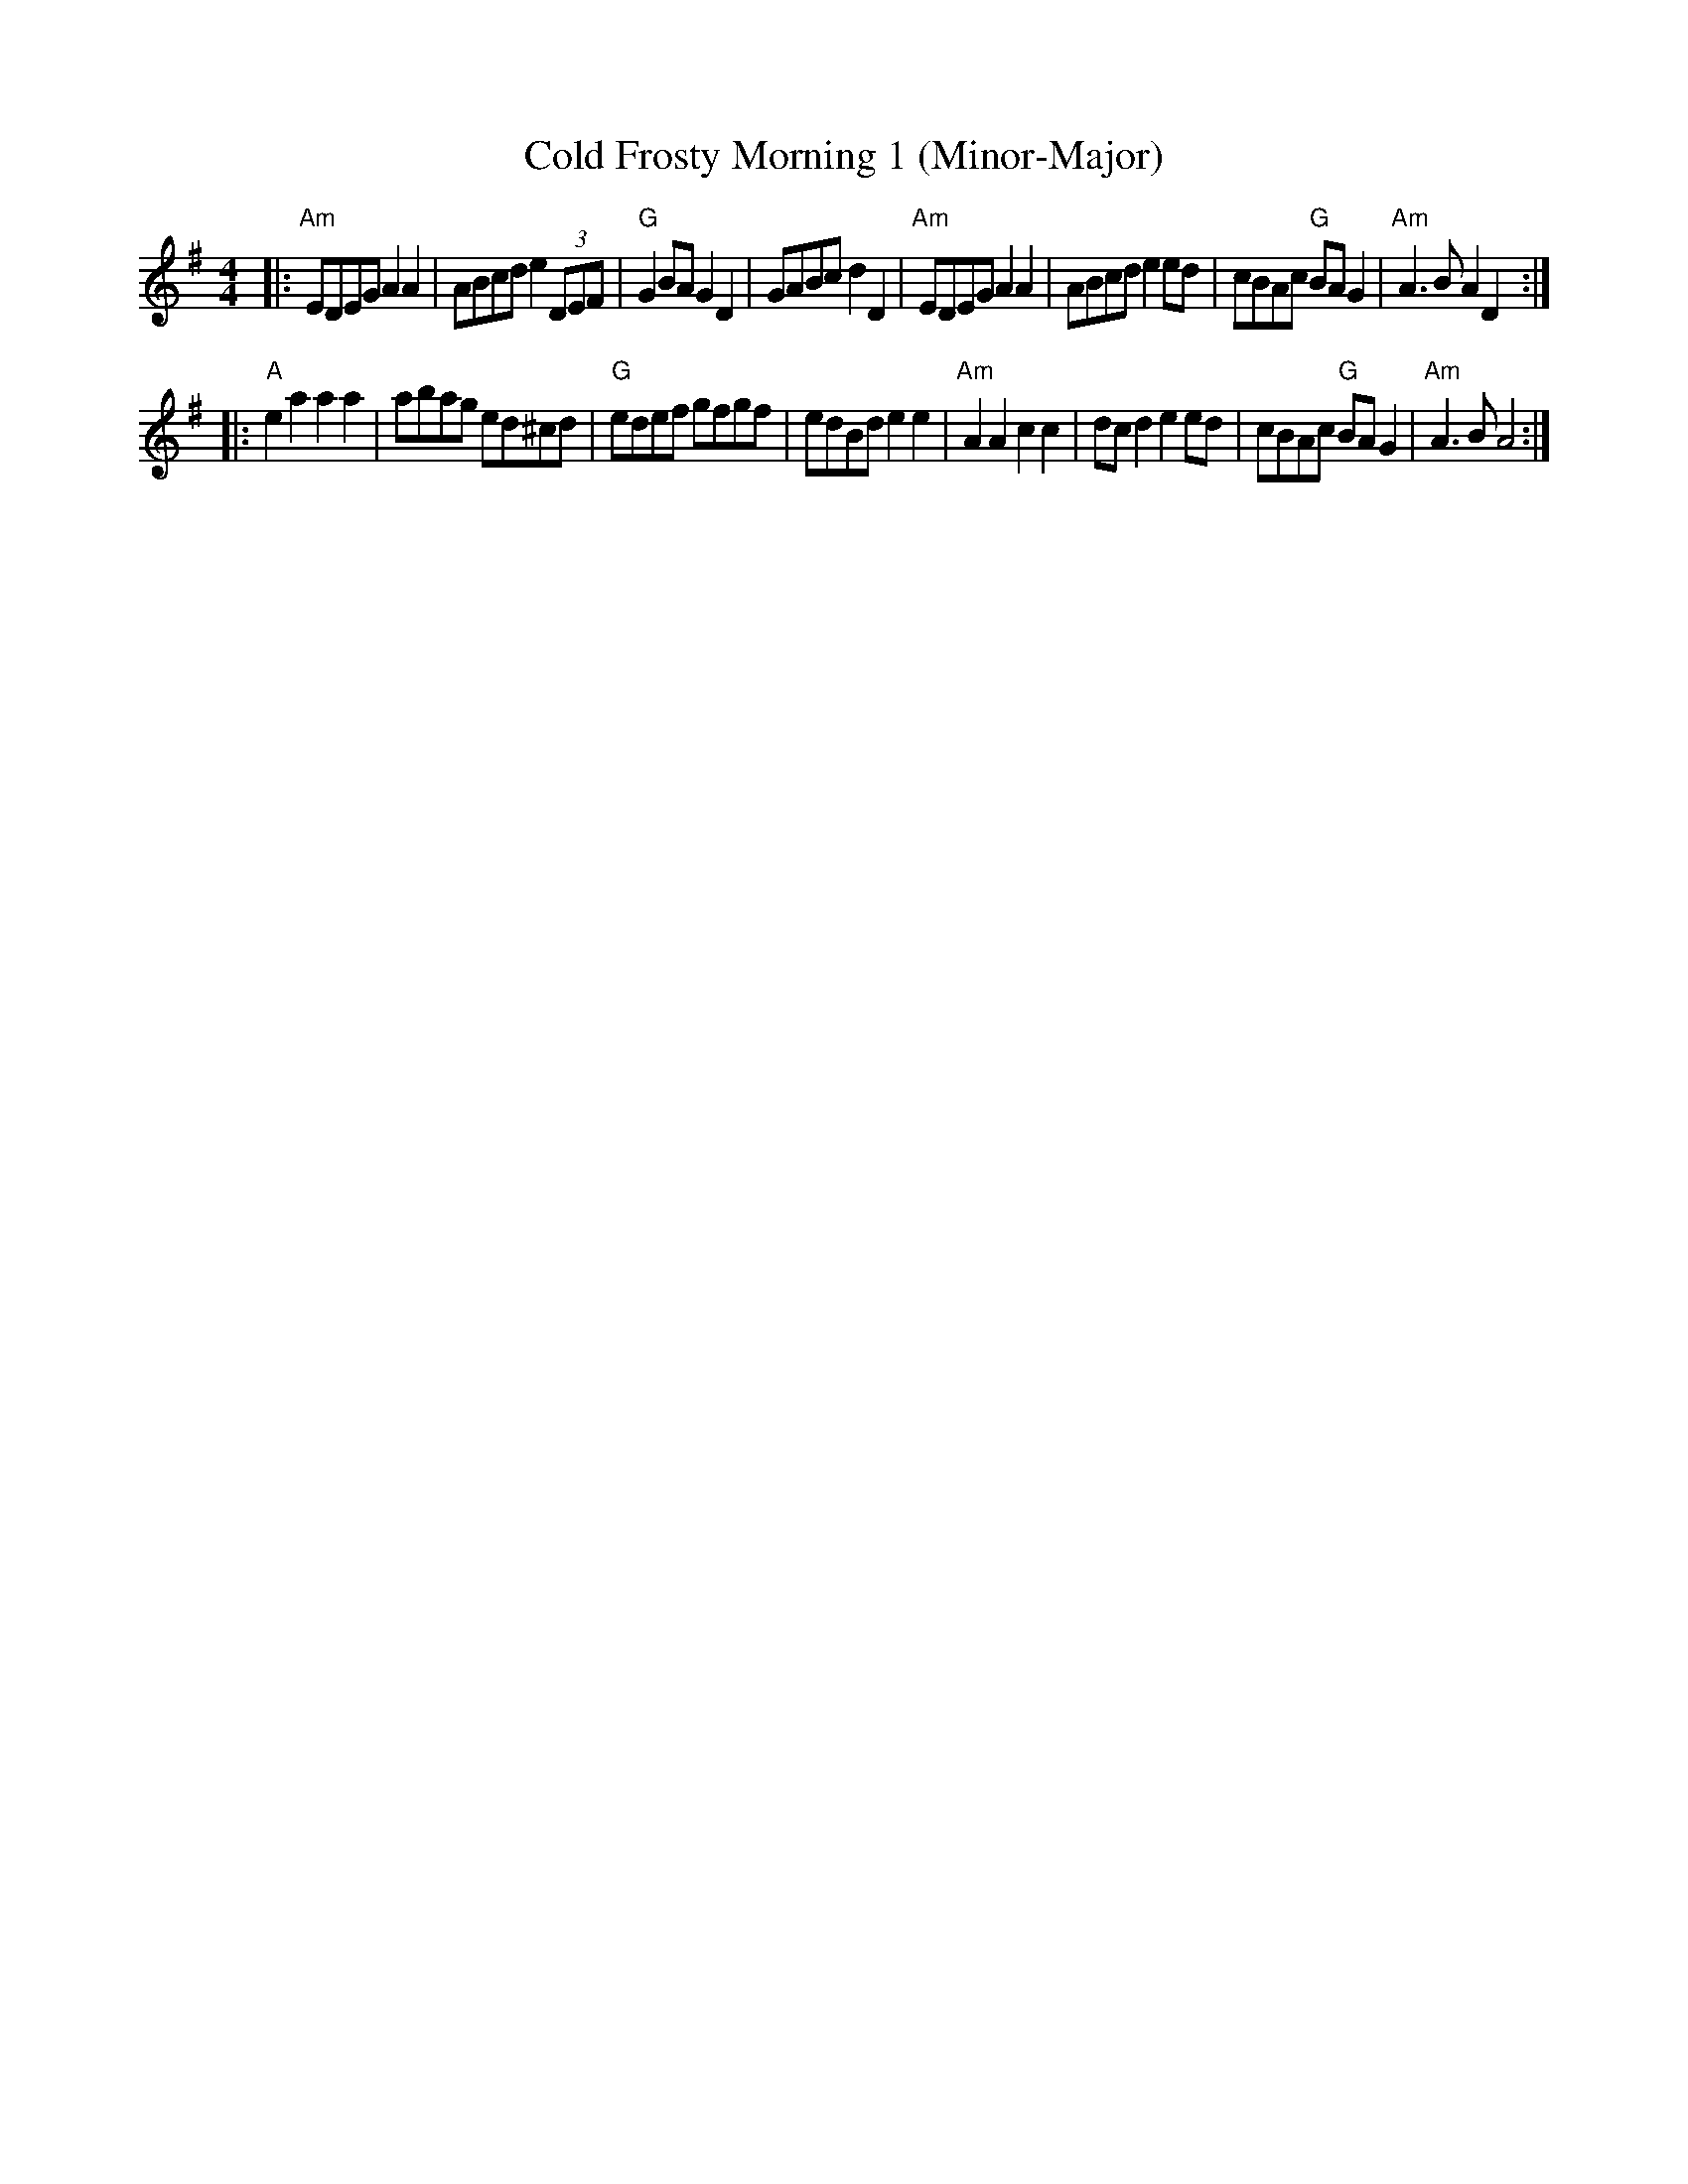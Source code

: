 X: 1
T:Cold Frosty Morning 1 (Minor-Major)
R:reel
M:4/4
L:1/8
S:Ed Wosikae <wosikae:sbcglobal.net>
K:Ador
|:"Am"EDEG A2A2 | ABcd e2 (3DEF | "G"G2BA    G2D2 |     GABc d2D2  \
| "Am"EDEG A2A2 | ABcd e2ed     |    cBAc "G"BAG2 | "Am"A3B  A2D2 :|
|: "A"e2a2 a2a2 | abag ed^cd    | "G"edef    gfgf |     edBd e2e2  \
| "Am"A2A2 c2c2 | dcd2 e2ed     |    cBAc "G"BAG2 | "Am"A3B  A4   :|
